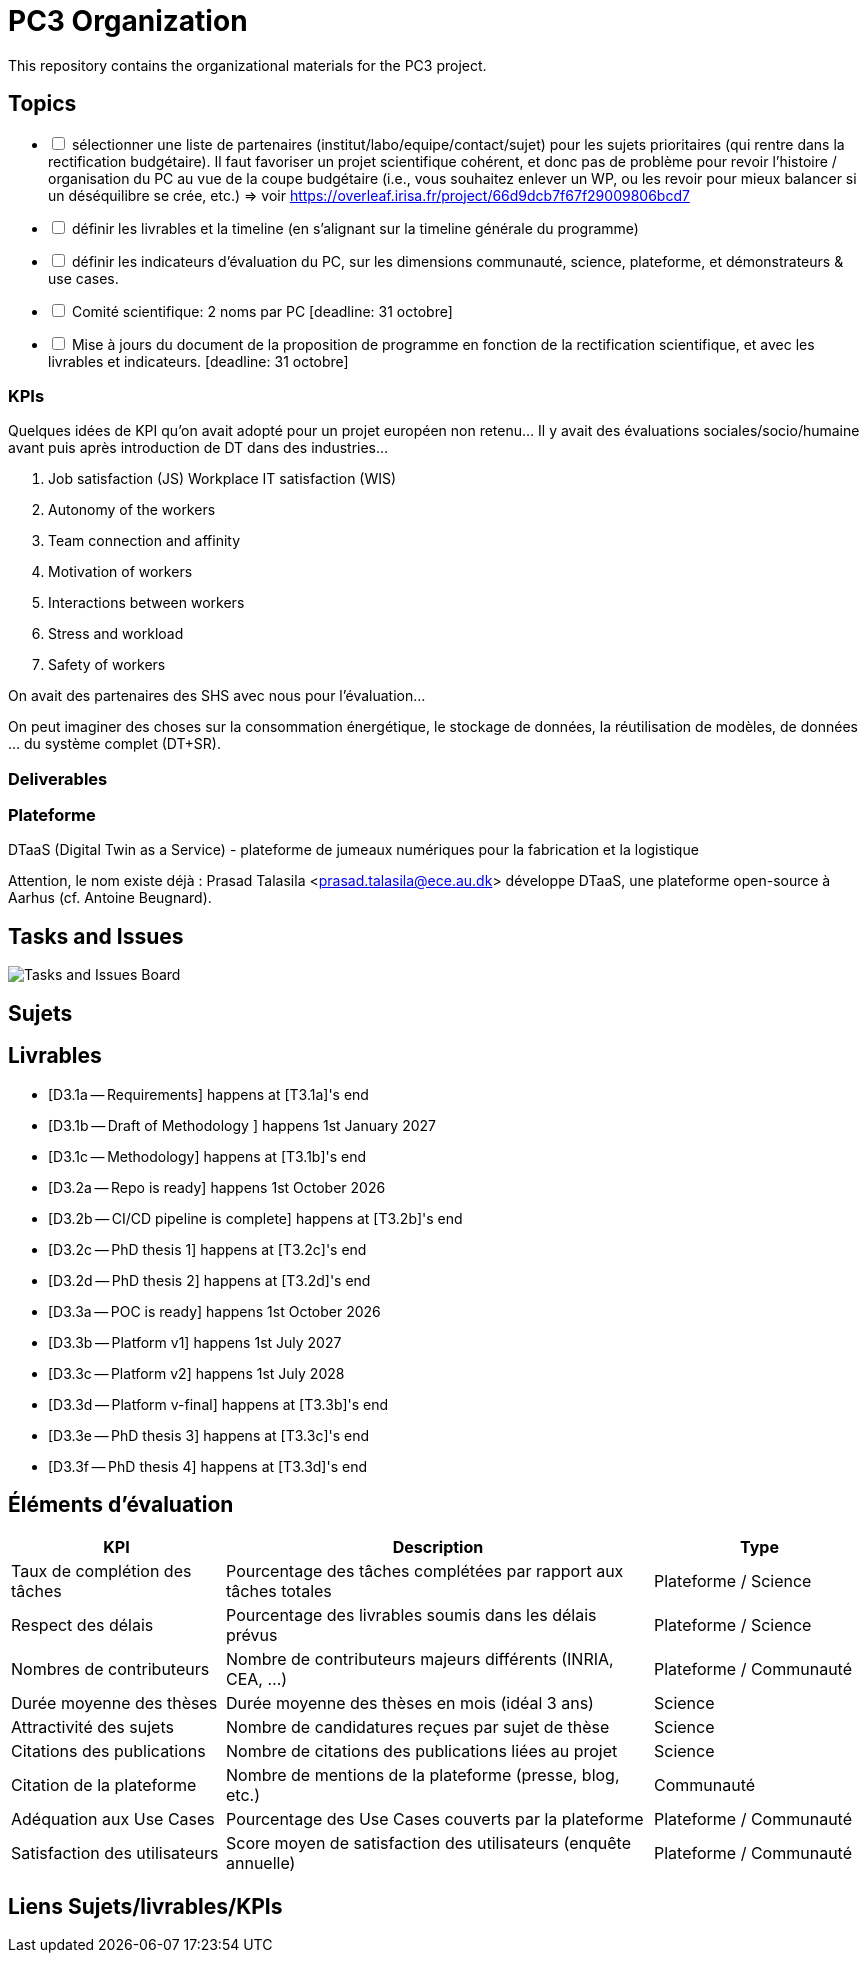 = PC3 Organization
:imagesdir: out/pc3-gantt/

This repository contains the organizational materials for the PC3 project.

== Topics

[%interactive]
- [ ] sélectionner une liste de partenaires (institut/labo/equipe/contact/sujet) pour les sujets prioritaires (qui rentre dans la rectification budgétaire). Il faut favoriser un projet scientifique cohérent, et donc pas de problème pour revoir l’histoire / organisation du PC au vue de la coupe budgétaire (i.e., vous souhaitez enlever un WP, ou les revoir pour mieux balancer si un déséquilibre se crée, etc.) => voir https://overleaf.irisa.fr/project/66d9dcb7f67f29009806bcd7 
- [ ] définir les livrables et la timeline (en s’alignant sur la timeline générale du programme)
- [ ] définir les indicateurs d’évaluation du PC, sur les dimensions communauté, science, plateforme, et démonstrateurs & use cases.
- [ ] Comité scientifique: 2 noms par PC [deadline: 31 octobre]
- [ ] Mise à jours du document de la proposition de programme  en fonction de la rectification scientifique, et avec les livrables et indicateurs. [deadline: 31 octobre]


=== KPIs

// From Antoine:
Quelques idées de KPI qu’on avait adopté pour un projet européen non retenu…
Il y avait des évaluations sociales/socio/humaine avant puis après introduction de DT dans des industries…

1. Job satisfaction (JS) Workplace IT satisfaction (WIS)
2. Autonomy of the workers
3. Team connection and affinity
4. Motivation of workers
5. Interactions between workers
6. Stress and workload
7. Safety of workers

On avait des partenaires des SHS avec nous pour l'évaluation…

On peut imaginer des choses sur la consommation énergétique, le stockage de données, la réutilisation de modèles, de données … du système complet (DT+SR).

=== Deliverables

[D3.1a -- Requirements]
[D3.1b -- Draft Methodology]
[D3.1c -- Final Methodology]
[D3.2a -- Repo is ready]
[D3.2b -- CI/CD pipeline]
[D3.2c -- PhD1 thesis]
[D3.3a -- Platform v0 - POC]
[D3.3b -- Platform v1 - Prototype]
[D3.3c -- Platform v2 - MVP]
[D3.3d -- Platform]
[D3.3e -- PhD3 thesis]
[D3.3f -- PhD4 thesis]

=== Plateforme

DTaaS (Digital Twin as a Service) - plateforme de jumeaux numériques pour la fabrication et la logistique

Attention, le nom existe déjà : Prasad Talasila <prasad.talasila@ece.au.dk>  développe DTaaS, une plateforme open-source à Aarhus (cf. Antoine Beugnard).


== Tasks and Issues

image::PC3GanttChart.svg[Tasks and Issues Board]

// [plantuml, gantt, svg]
// ----
// include::pc3-gantt.plantuml[]
// ----



== Sujets


== Livrables

* [D3.1a -- Requirements] happens at [T3.1a]'s end
* [D3.1b -- Draft of Methodology ] happens 1st January 2027
* [D3.1c -- Methodology] happens at [T3.1b]'s end

* [D3.2a -- Repo is ready] happens 1st October 2026
* [D3.2b -- CI/CD pipeline is complete] happens at [T3.2b]'s end
* [D3.2c -- PhD thesis 1] happens at [T3.2c]'s end
* [D3.2d -- PhD thesis 2] happens at [T3.2d]'s end

* [D3.3a -- POC is ready] happens 1st October 2026
* [D3.3b -- Platform v1] happens 1st July 2027
* [D3.3c -- Platform v2] happens 1st July 2028
* [D3.3d -- Platform v-final] happens at [T3.3b]'s end
* [D3.3e -- PhD thesis 3] happens at [T3.3c]'s end
* [D3.3f -- PhD thesis 4] happens at [T3.3d]'s end


== Éléments d'évaluation

[cols="1,2,1", options="header"]
|===
|KPI |Description |Type
|Taux de complétion des tâches  | Pourcentage des tâches complétées par rapport aux tâches totales  | Plateforme / Science
|Respect des délais             | Pourcentage des livrables soumis dans les délais prévus           | Plateforme / Science
|Nombres de contributeurs       | Nombre de contributeurs majeurs différents (INRIA, CEA, ...)      | Plateforme / Communauté
|Durée moyenne des thèses       | Durée moyenne des thèses en mois (idéal 3 ans)                    | Science
|Attractivité des sujets        | Nombre de candidatures reçues par sujet de thèse                  | Science
|Citations des publications     | Nombre de citations des publications liées au projet              | Science
|Citation de la plateforme      | Nombre de mentions de la plateforme (presse, blog, etc.)          | Communauté
|Adéquation aux Use Cases       | Pourcentage des Use Cases couverts par la plateforme              | Plateforme / Communauté
|Satisfaction des utilisateurs  | Score moyen de satisfaction des utilisateurs (enquête annuelle)   | Plateforme / Communauté
|===


== Liens Sujets/livrables/KPIs


